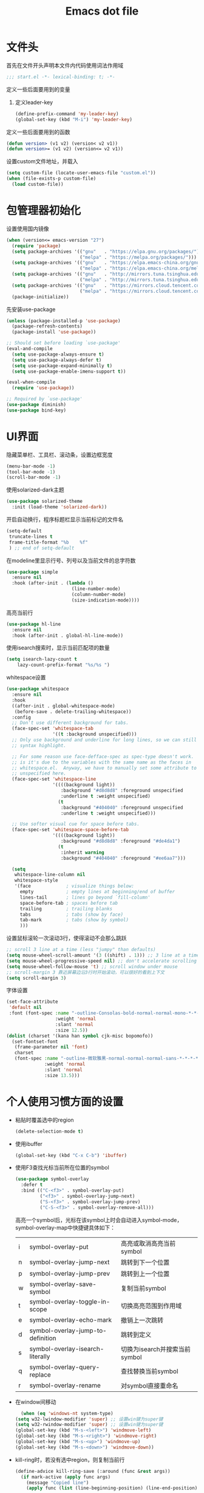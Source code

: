 #+TITLE: Emacs dot file
#+PROPERTY: header-args    :tangle yes

* 文件头
  首先在文件开头声明本文件内代码使用词法作用域
  #+begin_src emacs-lisp
;;; start.el -*- lexical-binding: t; -*-
  #+end_src
  定义一些后面要用到的变量
  1. 定义leader-key
     #+BEGIN_SRC emacs-lisp
       (define-prefix-command 'my-leader-key)
       (global-set-key (kbd "M-i") 'my-leader-key)
     #+END_SRC
  定义一些后面要用到的函数
  #+begin_src emacs-lisp
(defun version> (v1 v2) (version< v2 v1))
(defun version>= (v1 v2) (version<= v2 v1))
  #+end_src
  设置custom文件地址，并载入
  #+begin_src emacs-lisp
(setq custom-file (locate-user-emacs-file "custom.el"))
(when (file-exists-p custom-file)
  (load custom-file))
  #+end_src
* 包管理器初始化
  设置使用国内镜像
  #+begin_src emacs-lisp
  (when (version<= emacs-version "27")
    (require 'package)
    (setq package-archives '(("gnu"   . "https://elpa.gnu.org/packages/")
                             ("melpa" . "https://melpa.org/packages/")))
    (setq package-archives '(("gnu"   . "https://elpa.emacs-china.org/gnu/")
                             ("melpa" . "https://elpa.emacs-china.org/melpa/")))
    (setq package-archives '(("gnu"   . "http://mirrors.tuna.tsinghua.edu.cn/elpa/gnu/")
                             ("melpa" . "http://mirrors.tuna.tsinghua.edu.cn/elpa/melpa/")))
    (setq package-archives '(("gnu"   . "https://mirrors.cloud.tencent.com/elpa/gnu/")
                             ("melpa" . "https://mirrors.cloud.tencent.com/elpa/melpa/")))
    (package-initialize))
  #+end_src
  先安装use-package
  #+begin_src emacs-lisp
(unless (package-installed-p 'use-package)
  (package-refresh-contents)
  (package-install 'use-package))

;; Should set before loading `use-package'
(eval-and-compile
  (setq use-package-always-ensure t)
  (setq use-package-always-defer t)
  (setq use-package-expand-minimally t)
  (setq use-package-enable-imenu-support t))

(eval-when-compile
  (require 'use-package))

;; Required by `use-package'
(use-package diminish)
(use-package bind-key)
  #+end_src
* UI界面
  隐藏菜单栏、工具栏、滚动条，设置边框宽度
  #+begin_src emacs-lisp
  (menu-bar-mode -1)
  (tool-bar-mode -1)
  (scroll-bar-mode -1)
  #+end_src
  使用solarized-dark主题
  #+begin_src emacs-lisp
      (use-package solarized-theme
        :init (load-theme 'solarized-dark))
  #+end_src
  开启自动换行，程序标题栏显示当前标记的文件名
  #+begin_src emacs-lisp
    (setq-default
     truncate-lines t
     frame-title-format "%b    %f"
     ) ;; end of setq-default
  #+end_src
  在modeline里显示行号、列号以及当前文件的总字符数
  #+BEGIN_SRC emacs-lisp
    (use-package simple
      :ensure nil
      :hook (after-init . (lambda ()
                            (line-number-mode)
                            (column-number-mode)
                            (size-indication-mode))))
  #+END_SRC
  高亮当前行
  #+BEGIN_SRC emacs-lisp
    (use-package hl-line
      :ensure nil
      :hook (after-init . global-hl-line-mode))
  #+END_SRC
  使用isearch搜索时，显示当前匹配项的数量
  #+BEGIN_SRC emacs-lisp :tangle no
  (setq isearch-lazy-count t
      lazy-count-prefix-format "%s/%s ")
  #+END_SRC
  whitespace设置
  #+BEGIN_SRC emacs-lisp
    (use-package whitespace
      :ensure nil
      :hook
      ((after-init . global-whitespace-mode)
       (before-save . delete-trailing-whitespace))
      :config
      ;; Don't use different background for tabs.
      (face-spec-set 'whitespace-tab
                     '((t :background unspecified)))
      ;; Only use background and underline for long lines, so we can still have
      ;; syntax highlight.

      ;; For some reason use face-defface-spec as spec-type doesn't work.  My guess
      ;; is it's due to the variables with the same name as the faces in
      ;; whitespace.el.  Anyway, we have to manually set some attribute to
      ;; unspecified here.
      (face-spec-set 'whitespace-line
                     '((((background light))
                        :background "#d8d8d8" :foreground unspecified
                        :underline t :weight unspecified)
                       (t
                        :background "#404040" :foreground unspecified
                        :underline t :weight unspecified)))

      ;; Use softer visual cue for space before tabs.
      (face-spec-set 'whitespace-space-before-tab
                     '((((background light))
                        :background "#d8d8d8" :foreground "#de4da1")
                       (t
                        :inherit warning
                        :background "#404040" :foreground "#ee6aa7")))

      (setq
       whitespace-line-column nil
       whitespace-style
       '(face             ; visualize things below:
         empty            ; empty lines at beginning/end of buffer
         lines-tail       ; lines go beyond `fill-column'
         space-before-tab ; spaces before tab
         trailing         ; trailing blanks
         tabs             ; tabs (show by face)
         tab-mark         ; tabs (show by symbol)
         )))
  #+END_SRC
  设置鼠标滚轮一次滚动3行，使得滚动不会那么跳跃
  #+begin_src emacs-lisp
    ;; scroll 3 line at a time (less "jumpy" than defaults)
    (setq mouse-wheel-scroll-amount '(3 ((shift) . 1))) ;; 3 line at a time
    (setq mouse-wheel-progressive-speed nil) ;; don't accelerate scrolling
    (setq mouse-wheel-follow-mouse 't) ;; scroll window under mouse
    ;; scroll-margin 3 靠近屏幕边沿3行时开始滚动，可以很好的看到上下文
    (setq scroll-margin 3)
  #+end_src
  字体设置
  #+begin_src emacs-lisp :tangle no
(set-face-attribute
 'default nil
 :font (font-spec :name "-outline-Consolas-bold-normal-normal-mono-*-*-*-*-c-*-iso10646-1"
                  :weight 'normal
                  :slant 'normal
                  :size 12.5))
(dolist (charset '(kana han symbol cjk-misc bopomofo))
  (set-fontset-font
   (frame-parameter nil 'font)
   charset
   (font-spec :name "-outline-微软雅黑-normal-normal-normal-sans-*-*-*-*-p-*-iso10646-1"
              :weight 'normal
              :slant 'normal
              :size 13.5)))

  #+end_src
* 个人使用习惯方面的设置
  - 粘贴时覆盖选中的region
    #+BEGIN_SRC emacs-lisp
  (delete-selection-mode t)
    #+END_SRC
  - 使用ibuffer
    #+BEGIN_SRC emacs-lisp
    (global-set-key (kbd "C-x C-b") 'ibuffer)
    #+END_SRC
  - 使用F3查找光标当前所在位置的symbol
    #+begin_src emacs-lisp
    (use-package symbol-overlay
      :defer t
      :bind (("C-<f3>" . symbol-overlay-put)
             ("<f3>" . symbol-overlay-jump-next)
             ("S-<f3>" . symbol-overlay-jump-prev)
             ("C-S-<f3>" . symbol-overlay-remove-all)))
    #+end_src
    高亮一个symbol后，光标在该symbol上时会自动进入symbol-mode，symbol-overlay-map中快捷键具体如下：
    | i | symbol-overlay-put                | 高亮或取消高亮当前symbol      |
    | n | symbol-overlay-jump-next          | 跳转到下一个位置              |
    | p | symbol-overlay-jump-prev          | 跳转到上一个位置              |
    | w | symbol-overlay-save-symbol        | 复制当前symbol                |
    | t | symbol-overlay-toggle-in-scope    | 切换高亮范围到作用域          |
    | e | symbol-overlay-echo-mark          | 撤销上一次跳转                |
    | d | symbol-overlay-jump-to-definition | 跳转到定义                    |
    | s | symbol-overlay-isearch-literally  | 切换为isearch并搜索当前symbol |
    | q | symbol-overlay-query-replace      | 查找替换当前symbol            |
    | r | symbol-overlay-rename             | 对symbol直接重命名            |
  - 在window间移动
    #+BEGIN_SRC emacs-lisp
      (when (eq 'windows-nt system-type)
    (setq w32-lwindow-modifier 'super) ;; 设置win键为super键
    (setq w32-rwindow-modifier 'super) ;; 设置win键为super键
    (global-set-key (kbd "M-s-<left>") 'windmove-left)
    (global-set-key (kbd "M-s-<right>") 'windmove-right)
    (global-set-key (kbd "M-s-<up>") 'windmove-up)
    (global-set-key (kbd "M-s-<down>") 'windmove-down))
    #+END_SRC
  - kill-ring时，若没有选中region，则复制当前行
    #+BEGIN_SRC emacs-lisp
      (define-advice kill-ring-save (:around (func &rest args))
        (if mark-active (apply func args)
          (message "Copied line")
          (apply func (list (line-beginning-position) (line-end-position)))))
    #+END_SRC
  - 记录上次关闭前，光标在文件中的位置
    #+BEGIN_SRC emacs-lisp
      (use-package saveplace
    :ensure nil
    :config
    (setq save-place-file (locate-user-emacs-file "tmp/places"))
    :hook (after-init . save-place-mode))
    #+END_SRC
  - 自动读取外部文件对本文件的修改
    #+BEGIN_SRC emacs-lisp
      (use-package autorevert
    :ensure nil
    :hook (after-init . global-auto-revert-mode))
    #+END_SRC
  - 有时候会打开一些文件，这些文件里的某一行特别长，而Emacs没有针对这种情况做特殊 处理，会导致整个界面卡死。这里启用so-long，当打开一个具有长行的文件时，它会自动检测并将一些可能导致严重性能的mode关闭， 如font-lock (syntax highlight)。
    #+BEGIN_SRC emacs-lisp
      (use-package so-long
        :ensure nil
        :config (global-so-long-mode 1))
    #+END_SRC
* projectile
  #+BEGIN_SRC emacs-lisp
    (use-package projectile)
  #+END_SRC
* helm
  #+BEGIN_SRC emacs-lisp
    (use-package helm
      :demand
      :config
      (require 'helm-config)

      (setq helm-split-window-inside-p            nil ; open helm buffer inside current window, not occupy whole other window
            helm-always-two-windows               t
            helm-move-to-line-cycle-in-source     t ; move to end or beginning of source when reaching top or bottom of source.
            helm-ff-search-library-in-sexp        t ; search for library in `require' and `declare-function' sexp.
            helm-scroll-amount                    8 ; scroll 8 lines other window using M-<next>/M-<prior>
            helm-ff-file-name-history-use-recentf t
            helm-autoresize-max-height            0
            helm-autoresize-min-height            20
            helm-echo-input-in-header-line t)

      (add-hook 'helm-minibuffer-set-up-hook 'helm-hide-minibuffer-maybe)

      :bind (("M-x" . helm-M-x)
             ("C-x C-f" . helm-find-files)
             ("M-i b b" . helm-mini)
             ("M-i f r" . helm-recentf)
             ("M-i s j" . helm-imenu)
             ("M-i s l" . helm-resume)
             :map helm-map
             ("<tab>" . helm-execute-persistent-action)
             ("C-i" . helm-execute-persistent-action)
             ("C-z" . helm-select-action))
      :hook ((after-init . helm-mode)))

    (use-package helm-ag
      :config
      (custom-set-variables '(helm-ag-base-command "rg --no-heading -Egbk")
                            `(helm-ag-success-exit-status '(0 2)))
      :bind (("M-i s f" . helm-do-ag)))

    (use-package helm-gtags
      :config
      (setq exec-path (append exec-path '("C:/Programs/gnuglobal653/bin")))
      :bind (("M-i m g d" . helm-gtags-find-tag)
             ("M-i m g r" . helm-gtags-find-rtag)
             ("M-i m g p" . helm-gtags-previous-history)
             ("M-i m g R" . helm-gtags-resume)))
  #+END_SRC

* 自动补全
  #+BEGIN_SRC emacs-lisp
    (use-package company
      :hook (after-init . global-company-mode)
      :config
      (setq company-tooltip-align-annotations t
        company-tooltip-limit 12
        company-idle-delay 0.6
        company-echo-delay (if (display-graphic-p) nil 0)
        company-minimum-prefix-length 4
        company-require-match nil
        company-dabbrev-ignore-case nil
        company-dabbrev-downcase nil))
  #+END_SRC
* 文件备份
  #+BEGIN_SRC emacs-lisp
    (setq auto-save-file-name-transforms `((".*" ,(locate-user-emacs-file "tmp/autosaves\\1") t)))
    (setq auto-save-list-file-name (locate-user-emacs-file "tmp/autosave-list"))

    (setq backup-by-copying t) ;; 使用复件备份方式
    (setq backup-directory-alist `((".*" . ,(locate-user-emacs-file "tmp/backups")))) ;; 设置备份路径

    ;; 设置一下备份时的版本控制，这样更加安全。
    (setq version-control     t ;; 启用版本控制，即可以备份多次
      kept-new-versions   6 ;; 保留最新的6个版本
      kept-old-versions   2 ;; 备份最原始的两个版本，即第一次编辑前的文档，和第二次编辑前的文档
      delete-old-versions t ;; 删除中间版本
      )

    (setq recentf-save-file (locate-user-emacs-file "tmp/recentf"))
    #+END_SRC
* 搜索功能
  - 使用color-rg搜索
    #+BEGIN_SRC emacs-lisp :tangle no
        (use-package color-rg
          :demand t
          :load-path "site-lisp/color-rg"
          :init
          (defun my-color-rg-search-in-directory ()
        (interactive)
        (let ((directory (read-directory-name "In Directory:"))
              (keyword (color-rg-read-input)))
          (color-rg-search-input keyword directory)))
          :bind (("M-i s f" . 'my-color-rg-search-in-directory)
             ("M-i /" . 'color-rg-search-project)))
    #+END_SRC
  - snails
    #+BEGIN_SRC emacs-lisp :tangle no
      (use-package snails
    :demand t
    :load-path "site-lisp/snails"
    :init
    (setq snails-prefix-backends
          '((">" '(snails-backend-command))
        ("@" '(snails-backend-imenu))
        ("#" '(snails-backend-current-buffer))
        ("!" '(snails-backend-rg))
        ("?" '(snails-backend-everything))))

    (setq snails-default-backends
      '(snails-backend-buffer snails-backend-recentf snails-backend-directory-files))

    :bind (("M-i s s" . 'snails)
           ("M-i f f" . (lambda ()
                  (interactive)
                  (snails '(snails-backend-directory-files))
                  (with-current-buffer snails-input-buffer
                (insert (file-name-as-directory (snails-start-buffer-dir))))))
           ("M-i s j" . (lambda ()
                  (interactive)
                  (snails '(snails-backend-imenu))))
           ("M-i b b" . (lambda ()
                  (interactive)
                  (snails '(snails-backend-buffer snails-backend-recentf))))
           :map snails-mode-map
           ("<down>" . snails-select-next-item)
           ("<up>" . snails-select-prev-item)))
    #+END_SRC
* 编程相关设置
  使用4个空格代替tab
  #+BEGIN_SRC emacs-lisp
    (setq-default tab-width 4 indent-tabs-mode nil)
    (add-hook 'c-mode-common-hook
              (lambda ()
                (c-set-style "stroustrup")))
  #+END_SRC
** P01
   由于历史原因，项目默认使用gbk编码
   #+BEGIN_SRC
   (prefer-coding-system 'chinese-gbk-dos)
   #+END_SRC
   使用pike-mode来编辑项目脚本，因为pike-mode隶属于cc-mode包，因此这里使用cc-mode来设置
   #+BEGIN_SRC emacs-lisp
     (setq auto-mode-alist (append (list (cons "/server_scripts/.+\\.[ch]$" 'pike-mode)) auto-mode-alist))
     (add-hook 'pike-mode-hook
           '(lambda ()
          (set (make-local-variable 'imenu-generic-expression)
               (list
            (list nil "^\\<[^()\n]*[^[:alnum:]_:<>~]\\([[:alpha:]_][[:alnum:]_:<>~]*\\)\\([     \n]\\|\\\\\n\\)*(\\([   \n]\\|\\\\\n\\)*\\([^   \n(*][^()]*\\(([^()]*)[^()]*\\)*\\)?)\\([   \n]\\|\\\\\n\\)*[^  \n;(]" 1)))

          (define-key pike-mode-map [(f2)]
            'p01/id-text-at-point)))
   #+END_SRC
   使用conf-mode打开list文件
   #+BEGIN_SRC emacs-lisp
     (use-package conf-mode
       :defer t
       :mode "\\.list$")
   #+END_SRC
* 临时实验配置
  #+BEGIN_SRC emacs-lisp :tangle no
    (use-package org-roam
    :ensure t
    :hook
    (after-init . org-roam-mode)
    :custom
    (org-roam-directory "~/GTD/notes/")
    :bind (:map org-roam-mode-map
        (("C-c n l" . org-roam)
         ("C-c n f" . org-roam-find-file)
         ("C-c n g" . org-roam-graph-show))
        :map org-mode-map
        (("C-c n i" . org-roam-insert))
        (("C-c n I" . org-roam-insert-immediate))))
  #+END_SRC
